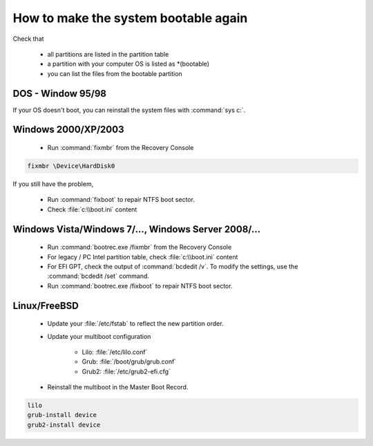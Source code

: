 How to make the system bootable again
*************************************

Check that

 * all partitions are listed in the partition table
 * a partition with your computer OS is listed as \*(bootable)
 * you can list the files from the bootable partition


DOS - Window 95/98
------------------

If your OS doesn't boot, you can reinstall the system files with :command:`sys c:`.

Windows 2000/XP/2003
--------------------

 * Run :command:`fixmbr` from the Recovery Console

.. code-block:: none

   fixmbr \Device\HardDisk0

If you still have the problem,

 * Run :command:`fixboot` to repair NTFS boot sector.
 * Check :file:`c:\\boot.ini` content

Windows Vista/Windows 7/..., Windows Server 2008/...
----------------------------------------------------
 * Run :command:`bootrec.exe /fixmbr` from the Recovery Console
 * For legacy / PC Intel partition table, check :file:`c:\\boot.ini` content
 * For EFI GPT, check the output of :command:`bcdedit /v`. To modify the settings, use the :command:`bcdedit /set` command.
 * Run :command:`bootrec.exe /fixboot` to repair NTFS boot sector.

Linux/FreeBSD
-------------

 * Update your :file:`/etc/fstab` to reflect the new partition order.
 * Update your multiboot configuration

    * Lilo: :file:`/etc/lilo.conf`
    * Grub: :file:`/boot/grub/grub.conf`
    * Grub2: :file:`/etc/grub2-efi.cfg`

 * Reinstall the multiboot in the Master Boot Record.

.. code-block:: none

   lilo
   grub-install device
   grub2-install device


